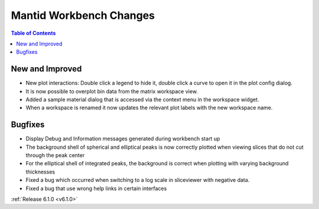 ========================
Mantid Workbench Changes
========================

.. contents:: Table of Contents
   :local:

New and Improved
----------------
- New plot interactions: Double click a legend to hide it, double click a curve to open it in the plot config dialog.
- It is now possible to overplot bin data from the matrix workspace view.
- Added a sample material dialog that is accessed via the context menu in the workspace widget.
- When a workspace is renamed it now updates the relevant plot labels with the new workspace name.

Bugfixes
--------

- Display Debug and Information messages generated during workbench start up
- The background shell of spherical and elliptical peaks is now correctly plotted when viewing slices that do not cut through the peak center
- For the elliptical shell of integrated peaks, the background is correct when plotting with varying background thicknesses
- Fixed a bug which occurred when switching to a log scale in sliceviewer with negative data.
- Fixed a bug that use wrong help links in certain interfaces

:ref:`Release 6.1.0 <v6.1.0>`

